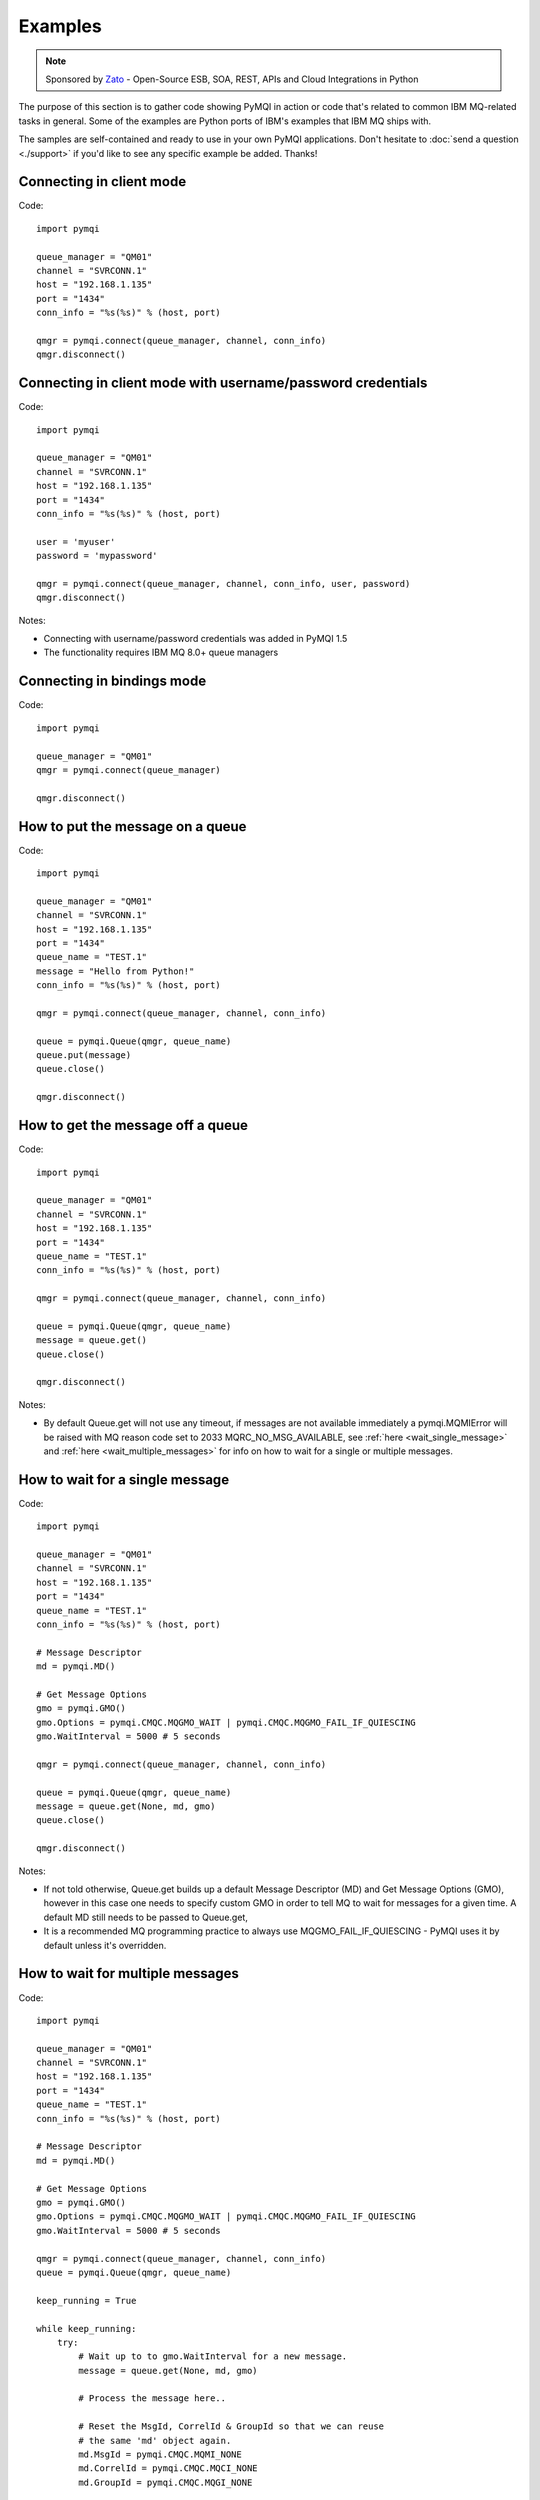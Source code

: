 Examples
========

.. note::

    Sponsored by `Zato <https://zato.io/docs?pymqi-e01>`_ - Open-Source ESB, SOA, REST, APIs and Cloud Integrations in Python

The purpose of this section is to gather code showing PyMQI in action or code
that's related to common IBM MQ-related tasks in general. Some of the
examples are Python ports of IBM's examples that IBM MQ ships with.

The samples are self-contained and ready to use in your own PyMQI applications.
Don't hesitate to :doc:`send a question <./support>`
if you'd like to see any specific example be added. Thanks!

===============================
Connecting in client mode
===============================

Code::

    import pymqi

    queue_manager = "QM01"
    channel = "SVRCONN.1"
    host = "192.168.1.135"
    port = "1434"
    conn_info = "%s(%s)" % (host, port)

    qmgr = pymqi.connect(queue_manager, channel, conn_info)
    qmgr.disconnect()

============================================================
Connecting in client mode with username/password credentials
============================================================

Code::

    import pymqi

    queue_manager = "QM01"
    channel = "SVRCONN.1"
    host = "192.168.1.135"
    port = "1434"
    conn_info = "%s(%s)" % (host, port)

    user = 'myuser'
    password = 'mypassword'

    qmgr = pymqi.connect(queue_manager, channel, conn_info, user, password)
    qmgr.disconnect()

Notes:

* Connecting with username/password credentials was added in PyMQI 1.5
* The functionality requires IBM MQ 8.0+ queue managers

===============================
Connecting in bindings mode
===============================

Code::

    import pymqi

    queue_manager = "QM01"
    qmgr = pymqi.connect(queue_manager)

    qmgr.disconnect()

====================================
How to put the message on a queue
====================================

Code::

    import pymqi

    queue_manager = "QM01"
    channel = "SVRCONN.1"
    host = "192.168.1.135"
    port = "1434"
    queue_name = "TEST.1"
    message = "Hello from Python!"
    conn_info = "%s(%s)" % (host, port)

    qmgr = pymqi.connect(queue_manager, channel, conn_info)

    queue = pymqi.Queue(qmgr, queue_name)
    queue.put(message)
    queue.close()

    qmgr.disconnect()

====================================
How to get the message off a queue
====================================

Code::

    import pymqi

    queue_manager = "QM01"
    channel = "SVRCONN.1"
    host = "192.168.1.135"
    port = "1434"
    queue_name = "TEST.1"
    conn_info = "%s(%s)" % (host, port)

    qmgr = pymqi.connect(queue_manager, channel, conn_info)

    queue = pymqi.Queue(qmgr, queue_name)
    message = queue.get()
    queue.close()

    qmgr.disconnect()

Notes:

* By default Queue.get will not use any timeout, if messages are not available
  immediately a pymqi.MQMIError will be raised with MQ reason code set to
  2033 MQRC_NO_MSG_AVAILABLE, see :ref:`here <wait_single_message>`
  and :ref:`here <wait_multiple_messages>` for info on how to wait for a single or multiple messages.

.. _wait_single_message:

====================================
How to wait for a single message
====================================

Code::

    import pymqi

    queue_manager = "QM01"
    channel = "SVRCONN.1"
    host = "192.168.1.135"
    port = "1434"
    queue_name = "TEST.1"
    conn_info = "%s(%s)" % (host, port)

    # Message Descriptor
    md = pymqi.MD()

    # Get Message Options
    gmo = pymqi.GMO()
    gmo.Options = pymqi.CMQC.MQGMO_WAIT | pymqi.CMQC.MQGMO_FAIL_IF_QUIESCING
    gmo.WaitInterval = 5000 # 5 seconds

    qmgr = pymqi.connect(queue_manager, channel, conn_info)

    queue = pymqi.Queue(qmgr, queue_name)
    message = queue.get(None, md, gmo)
    queue.close()

    qmgr.disconnect()

Notes:

* If not told otherwise, Queue.get builds up a default Message Descriptor (MD) and
  Get Message Options (GMO), however in this case one needs to specify custom
  GMO in order to tell MQ to wait for messages for a given time. A default MD
  still needs to be passed to Queue.get,

* It is a recommended MQ programming practice to always use MQGMO_FAIL_IF_QUIESCING -
  PyMQI uses it by default unless it's overridden.

.. _wait_multiple_messages:

====================================
How to wait for multiple messages
====================================

Code::

    import pymqi

    queue_manager = "QM01"
    channel = "SVRCONN.1"
    host = "192.168.1.135"
    port = "1434"
    queue_name = "TEST.1"
    conn_info = "%s(%s)" % (host, port)

    # Message Descriptor
    md = pymqi.MD()

    # Get Message Options
    gmo = pymqi.GMO()
    gmo.Options = pymqi.CMQC.MQGMO_WAIT | pymqi.CMQC.MQGMO_FAIL_IF_QUIESCING
    gmo.WaitInterval = 5000 # 5 seconds

    qmgr = pymqi.connect(queue_manager, channel, conn_info)
    queue = pymqi.Queue(qmgr, queue_name)

    keep_running = True

    while keep_running:
        try:
            # Wait up to to gmo.WaitInterval for a new message.
            message = queue.get(None, md, gmo)

            # Process the message here..

            # Reset the MsgId, CorrelId & GroupId so that we can reuse
            # the same 'md' object again.
            md.MsgId = pymqi.CMQC.MQMI_NONE
            md.CorrelId = pymqi.CMQC.MQCI_NONE
            md.GroupId = pymqi.CMQC.MQGI_NONE

        except pymqi.MQMIError, e:
            if e.comp == pymqi.CMQC.MQCC_FAILED and e.reason == pymqi.CMQC.MQRC_NO_MSG_AVAILABLE:
                # No messages, that's OK, we can ignore it.
                pass
            else:
                # Some other error condition.
                raise

    queue.close()
    qmgr.disconnect()

Notes:

* The key part is a GIL-releasing non-busy loop which consumes almost no CPU and runs very
  close to raw C speed. On modern-day hardware, such a programming pattern can
  be used to easily achieve a throughput of thousands of messages a second,

* Again, using pymqi.CMQC.MQGMO_FAIL_IF_QUIESCING is a recommended programming practice.

==========================================
How to specify dynamic reply-to queues
==========================================

Code::

    import pymqi

    queue_manager = "QM01"
    channel = "SVRCONN.1"
    host = "192.168.1.135"
    port = "1434"
    conn_info = "%s(%s)" % (host, port)
    message = "Please reply to a dynamic queue, thanks."
    dynamic_queue_prefix = "MY.REPLIES.*"
    request_queue = "TEST.1"

    qmgr = pymqi.connect(queue_manager, channel, conn_info)

    # Dynamic queue's object descriptor.
    dyn_od = pymqi.OD()
    dyn_od.ObjectName = "SYSTEM.DEFAULT.MODEL.QUEUE"
    dyn_od.DynamicQName = dynamic_queue_prefix

    # Open the dynamic queue.
    dyn_input_open_options = pymqi.CMQC.MQOO_INPUT_EXCLUSIVE
    dyn_queue = pymqi.Queue(qmgr, dyn_od, dyn_input_open_options)
    dyn_queue_name = dyn_od.ObjectName.strip()

    # Prepare a Message Descriptor for the request message.
    md = pymqi.MD()
    md.ReplyToQ = dyn_queue_name

    # Send the message.
    queue = pymqi.Queue(qmgr, request_queue)
    queue.put(message, md)

    # Get and process the response here..

    dyn_queue.close()
    queue.close()
    qmgr.disconnect()


Notes:

* To specify a dynamic reply-to queue, one needs to first create an appropriate
  Object Descriptor and then open the queue, the descriptor's *DynamicQName*
  attribute will be filled in by MQ to the name of a queue created,

* Queue.put accepts a message descriptor on input, its *ReplyToQ* attribute is
  responsible for storing information about where the responding side should
  send the messages to.

==========================================
How to send responses to reply-to queues
==========================================

Code::

    import pymqi

    queue_manager = "QM01"
    channel = "SVRCONN.1"
    host = "192.168.1.135"
    port = "1434"
    queue_name = "TEST.1"
    message = "Here's a reply"
    conn_info = "%s(%s)" % (host, port)

    qmgr = pymqi.connect(queue_manager, channel, conn_info)

    md = pymqi.MD()

    queue = pymqi.Queue(qmgr, queue_name)
    message = queue.get(None, md)

    reply_to_queue_name = md.ReplyToQ.strip()
    reply_to_queue = pymqi.Queue(qmgr, reply_to_queue_name)
    reply_to_queue.put(message)

    queue.close()
    qmgr.disconnect()

Notes:

* Queue.get accepts an input message descriptor parameter, its *ReplyToQ* attribute is
  responsible for storing information about where the responding side should
  send the messages to. The attribute's value is filled in by IBM MQ.


==========================================
How to publish messages on topics
==========================================

Code::

    import pymqi

    queue_manager = "QM01"
    channel = "SVRCONN.1"
    host = "192.168.1.135"
    port = "1434"
    topic_string = "/currency/rate/EUR/USD"
    msg = "1.3961"
    conn_info = "%s(%s)" % (host, port)

    qmgr = pymqi.QueueManager(None)
    qmgr.connect_tcp_client(queue_manager, pymqi.CD(), channel, conn_info)

    topic = pymqi.Topic(qmgr, topic_string=topic_string)
    topic.open(open_opts=pymqi.CMQC.MQOO_OUTPUT)
    topic.pub(msg)
    topic.close()

    qmgr.disconnect()

Notes:

* pymqi.Topic is a class through which all operations related to MQ topics are
  made,
* a Topic object may be open just like if it were a regular queue,
* once a topic is open, its *.pub* method may be used for publishing the messages.

=================================================================================
How to subscribe to topics (and avoid MQRC_SUB_ALREADY_EXISTS at the same time)
=================================================================================

Code::

    import logging

    import pymqi

    logging.basicConfig(level=logging.INFO)

    queue_manager = "QM01"
    channel = "SVRCONN.1"
    host = "192.168.1.135"
    port = "1434"
    topic_string = "/currency/rate/EUR/USD"
    msg = "1.3961"
    conn_info = "%s(%s)" % (host, port)

    qmgr = pymqi.QueueManager(None)
    qmgr.connect_tcp_client(queue_manager, pymqi.CD(), channel, conn_info)

    sub_desc = pymqi.SD()
    sub_desc["Options"] = pymqi.CMQC.MQSO_CREATE + pymqi.CMQC.MQSO_RESUME + \
        pymqi.CMQC.MQSO_DURABLE + pymqi.CMQC.MQSO_MANAGED
    sub_desc.set_vs("SubName", "MySub")
    sub_desc.set_vs("ObjectString", topic_string)

    sub = pymqi.Subscription(qmgr)
    sub.sub(sub_desc=sub_desc)

    get_opts = pymqi.GMO(
        Options=pymqi.CMQC.MQGMO_NO_SYNCPOINT + pymqi.CMQC.MQGMO_FAIL_IF_QUIESCING + pymqi.CMQC.MQGMO_WAIT)
    get_opts["WaitInterval"] = 15000

    data = sub.get(None, pymqi.md(), get_opts)
    logging.info("Here's the received data: [%s]" % data)

    sub.close(sub_close_options=pymqi.CMQC.MQCO_KEEP_SUB, close_sub_queue=True)
    qmgr.disconnect()

Notes:

* A *pymqi.Subscription* and its companion class *pymqi.SD* (a Subscription Descriptor) are
  needed for subscribing to a topic,

* a proper pymqi.SD needs to be created first; note the usage of its *.set_vs* method
  for setting some of the object's properties. It's needed here because parts of
  the pymqi.SD's implementation depend on `ctypes <http://docs.python.org/library/ctypes.html>`_
  and cannot be set directly through the regular dictionary assignment like the "Options" have been set,

* note well that among other options we're using pymqi.CMQC.MQSO_CREATE + pymqi.CMQC.MQSO_RESUME,
  in plain words in means *create a new subscription of the name set in the
  "SubName" key ("MySub" in the example) but if the subscribtion already exists
  then just resume it*, this basically means we won't stumble upon the
  MQRC_SUB_ALREADY_EXISTS error code,

* once the pymqi.SD has been created, it can be used for subscribing to a particular
  topic with invoking the pymqi.Subscription's *.sub* method,

* once subscribed to the topic, you can use the subscription's *.get* method for
  receiving the messages. Note that the .get method uses regular Get Message Options
  (pymqi.GMO), just like if the subscription was an ordinary queue,

* before disconnecting from the queue manager, a subscription should be closed;
  note passing of the information regarding what MQ should do with the related objects.

.. _ssl_tls:

==========================================
How to use SSL & TLS
==========================================

Code::

    import logging

    import pymqi

    logging.basicConfig(level=logging.INFO)

    queue_manager = "QM01"
    channel = "SSL.SVRCONN.1"
    host = "192.168.1.135"
    port = "1434"
    queue_name = "TEST.1"
    conn_info = "%s(%s)" % (host, port)
    ssl_cipher_spec = "TLS_RSA_WITH_AES_256_CBC_SHA"
    key_repo_location = "/var/mqm/ssl-db/client/KeyringClient"
    message = "Hello from Python!"

    cd = pymqi.CD()
    cd.ChannelName = channel
    cd.ConnectionName = conn_info
    cd.ChannelType = pymqi.CMQC.MQCHT_CLNTCONN
    cd.TransportType = pymqi.CMQC.MQXPT_TCP
    cd.SSLCipherSpec = ssl_cipher_spec

    sco = pymqi.SCO()
    sco.KeyRepository = key_repo_location

    qmgr = pymqi.QueueManager(None)
    qmgr.connect_with_options(queue_manager, cd, sco)

    put_queue = pymqi.Queue(qmgr, queue_name)
    put_queue.put(message)

    get_queue = pymqi.Queue(qmgr, queue_name)
    logging.info("Here's the message again: [%s]" % get_queue.get())

    put_queue.close()
    get_queue.close()
    qmgr.disconnect()


Notes:

* When not using SSL or TLS, PyMQI creates a default *pymqi.CD* object however
  in this case one needs to pass specific SSL/TLS-related information manually
  using *pymqi.CD* and *pymqi.SCO* objects,

* Code above assumes that:

 * Queue manager has been assigned a key repository (SSLKEYR attribute) and
   the repository contains the client's certificate,

 * There is an SVRCONN channel with the following properties set::

        DIS CHANNEL(SSL.SVRCONN.1) SSLCAUTH SSLCIPH
             1 : DIS CHANNEL(SSL.SVRCONN.1) SSLCAUTH SSLCIPH
        AMQ8414: Display Channel details.
           CHANNEL(SSL.SVRCONN.1)                  CHLTYPE(SVRCONN)
           SSLCAUTH(REQUIRED)
           SSLCIPH(TLS_RSA_WITH_AES_256_CBC_SHA)

 * You can access a client key database of type CMS - one, which can be created with gsk6cmd/gsk7cmd tools -
   and there are following files in the /var/mqm/ssl-db/client/ directory (the directory name may
   be arbitrary, /var/mqm/ssl-db/client/ is only an example)::

        $ ls -a /var/mqm/ssl-db/client/
        .  ..  KeyringClient.crl  KeyringClient.kdb  KeyringClient.rdb	KeyringClient.sth
        $

 * The client key database contains a certificate labeled *ibmwebspheremqmy_user*
   and you are running the code as an operating system's account *my_user*,

 * The client key database contains the queue manager's certificate.

* Remember to make sure that:

 * The queue manager certificate's label is prefixed with *ibmwebspheremq* and ends with
   the name of the queue manager, lowercased. If the name of a queue manager is
   QM01 then the label will be *ibmwebspheremqqm01*,

 * The client certificate's label is prefixed with *ibmwebspheremq* and ends with
   the name of the operating system's account under which the code will be executed;
   so if the account name is *user01* then the label will be *ibmwebspheremquser01*,

 * The value of a cd.SSLCipherSpec parameter matches the value of a channel's
   SSLCIPH attribute.

==========================================
How to set and get the message priority
==========================================

Code::

    import logging

    import pymqi

    logging.basicConfig(level=logging.INFO)

    queue_manager = "QM01"
    channel = "SVRCONN.1"
    host = "192.168.1.135"
    port = "1434"
    queue_name = "TEST.1"
    message = "Hello from Python!"
    conn_info = "%s(%s)" % (host, port)
    priority = 2

    put_md = pymqi.MD()
    put_md.Priority = priority

    qmgr = pymqi.connect(queue_manager, channel, conn_info)

    put_queue = pymqi.Queue(qmgr, queue_name)
    put_queue.put(message, put_md)

    get_md = pymqi.MD()
    get_queue = pymqi.Queue(qmgr, queue_name)
    message_body = get_queue.get(None, get_md)

    logging.info("Received a message, priority [%s]." % get_md.Priority)

    put_queue.close()
    get_queue.close()
    qmgr.disconnect()


Notes:

* Use custom *pymqi.MD* instances for both setting and reading the message priority.

==========================================
How to use channel compression
==========================================

Code::

    import pymqi
    import CMQXC

    queue_manager = "QM01"
    channel = "SVRCONN.1"
    host = "192.168.1.135"
    port = "1434"
    queue_name = "TEST.1"
    message = "Hello from Python!" * 10000
    conn_info = "%s(%s)" % (host, port)

    cd = pymqi.CD()
    cd.MsgCompList[1] = CMQXC.MQCOMPRESS_ZLIBHIGH

    qmgr = pymqi.connect(queue_manager, channel, conn_info)

    queue = pymqi.Queue(qmgr, queue_name)
    queue.put(message)
    queue.close()

    qmgr.disconnect()

Notes:

    * Note that the compression level to use is the second element
      of the cd.MsgCompList list, not the first one,

    * The above assumes the channel's been configured using the following
      MQSC command: *ALTER CHANNEL(SVRCONN.1) CHLTYPE(SVRCONN) COMPMSG(ZLIBHIGH)*

=============================================
How to check completion- and reason codes
=============================================

Code::

    import logging

    import pymqi

    queue_manager = "QM01"
    channel = "SVRCONN.1"
    host = "foo.bar" # Note the made up host name
    port = "1434"
    conn_info = "%s(%s)" % (host, port)

    try:
        qmgr = pymqi.connect(queue_manager, channel, conn_info)
    except pymqi.MQMIError, e:
        if e.comp == pymqi.CMQC.MQCC_FAILED and e.reason == pymqi.CMQC.MQRC_HOST_NOT_AVAILABLE:
            logging.error("Such a host [%s] does not exist." % host)

Notes:

* When IBM MQ raises an exception, it is wrapped in a pymqi.MQMIError
  object which exposes 2 useful attributes: *.comp* is a completion code
  and *.reason* is the reason code assigned by MQ. All the completion- and
  reason codes can be looked up in the *pymqi.CMQC* module.

===================================================================
How to check the versions of IBM MQ packages installed, Linux
===================================================================

Code::

    import logging

    import rpm

    logging.basicConfig(level=logging.INFO)

    package_name = "MQSeriesClient"

    ts = rpm.TransactionSet()
    mi = ts.dbMatch("name", package_name)

    if not mi.count():
        logging.info("Did not find package [%s] in RPM database." % package_name)
    else:
        for header in mi:
            version = header["version"]
            msg = "Found package [%s], version [%s]." % (package_name, version)
            logging.info(msg)

Notes:

* IBM MQ packages for Linux are distributed as RPMs and we can query the
  RPM database for information about what's been installed,

* PyMQI hasn't been used in the example, however the task is related to MQ
  administration and that's why it's been shown here.

=======================================================================
How to check the versions of IBM MQ packages installed, Windows
=======================================================================

Code::

    import logging
    import _winreg

    logging.basicConfig(level=logging.INFO)

    key_name = "Software\\IBM\\MQSeries\\CurrentVersion"

    try:
        key = _winreg.OpenKey(_winreg.HKEY_LOCAL_MACHINE, key_name)
    except WindowsError:
        logging.info("Could not find IBM MQ-related information in Windows registry.")
    else:
        version = _winreg.QueryValueEx(key, "VRMF")[0]
        logging.info("IBM MQ version is [%s]." % version)


* Versions of IBM MQ packages installed under Windows can be extracted
  by querying the Windows registry,

* Again, PyMQI hasn't been used in the example, however the task is related to MQ
  administration and that's why it's been shown here.

=======================================
How to use an alternate user ID
=======================================

Code::

    import pymqi

    queue_manager = "QM01"
    channel = "SVRCONN.1"
    host = "192.168.1.135"
    port = "1434"
    queue_name = "TEST.1"
    message = "Hello from Python!"
    alternate_user_id = "myuser"
    conn_info = "%s(%s)" % (host, port)

    qmgr = pymqi.connect(queue_manager, channel, conn_info)

    od = pymqi.OD()
    od.ObjectName = queue_name
    od.AlternateUserId = alternate_user_id

    queue = pymqi.Queue(qmgr)
    queue.open(od, pymqi.CMQC.MQOO_OUTPUT | pymqi.CMQC.MQOO_ALTERNATE_USER_AUTHORITY)
    queue.put(message)

    queue.close()
    qmgr.disconnect()


Notes:

* Queue.open accepts an object descriptor (an instance of pymqi.OD class) and
  queue open options, both of which are used here to specify the alternate user ID.

==============================================================================
How to correlate request and response messages using CorrelationId
==============================================================================

(contributed by `Hannes Wagener <https://launchpad.net/~johannes-wagener>`_)

Code::

    # stdlib
    import logging, threading, time, traceback, uuid

    # PyMQI
    import pymqi

    logging.basicConfig(level=logging.INFO)

    # Queue manager name
    qm_name = "QM01"

    # Listener host and port
    listener = "192.168.1.135(1434)"

    # Channel to transfer data through
    channel = "SVRCONN.1"

    # Request Queue
    request_queue_name = "REQUEST.QUEUE.1"

    # ReplyTo Queue
    replyto_queue_name = "REPLYTO.QUEUE.1"

    message_prefix = "Test Data. "

    class Producer(threading.Thread):
        """ A base class for any producer used in this example.
        """
        def __init__(self):
            threading.Thread.__init__(self)
            self.daemon = True

            cd = pymqi.CD()
            cd.ChannelName = channel
            cd.ConnectionName = listener
            cd.ChannelType = pymqi.CMQC.MQCHT_CLNTCONN
            cd.TransportType = pymqi.CMQC.MQXPT_TCP
            self.qm = pymqi.QueueManager(None)
            self.qm.connect_with_options(
                qm_name, opts=pymqi.CMQC.MQCNO_HANDLE_SHARE_NO_BLOCK, cd=cd)

            self.req_queue = pymqi.Queue(self.qm, request_queue_name)
            self.replyto_queue = pymqi.Queue(self.qm, replyto_queue_name)


    class RequestProducer(Producer):
        """ Instances of this class produce an infinite stream of request messages
        and wait for appropriate responses on reply-to queues.
        """

        def run(self):

            while True:
                # Put the request message.
                put_mqmd = pymqi.MD()

                # Set the MsgType to request.
                put_mqmd["MsgType"] = pymqi.CMQC.MQMT_REQUEST

                # Set up the ReplyTo QUeue/Queue Manager (Queue Manager is automatically
                # set by MQ).

                put_mqmd["ReplyToQ"] = replyto_queue_name
                put_mqmd["ReplyToQMgr"] = qm_name

                # Set up the put options - must do with NO_SYNCPOINT so that the request
                # message is committed immediately.
                put_opts = pymqi.PMO(Options=pymqi.CMQC.MQPMO_NO_SYNCPOINT + pymqi.CMQC.MQPMO_FAIL_IF_QUIESCING)

                # Create a random message.
                message = message_prefix + uuid.uuid4().hex

                self.req_queue.put(message, put_mqmd, put_opts)
                logging.info("Put request message.  Message: [%s]" % message)

                # Set up message descriptor for get.
                get_mqmd = pymqi.MD()

                # Set the get CorrelId to the put MsgId (which was set by MQ on the put1).
                get_mqmd["CorrelId"] = put_mqmd["MsgId"]

                # Set up the get options.
                get_opts = pymqi.GMO(
                    Options=pymqi.CMQC.MQGMO_NO_SYNCPOINT + pymqi.CMQC.MQGMO_FAIL_IF_QUIESCING +
                            pymqi.CMQC.MQGMO_WAIT)

                # Version must be set to 2 to correlate.
                get_opts["Version"] = pymqi.CMQC.MQGMO_VERSION_2

                # Tell MQ that we are matching on CorrelId.
                get_opts["MatchOptions"] = pymqi.CMQC.MQMO_MATCH_CORREL_ID

                # Set the wait timeout of half a second.
                get_opts["WaitInterval"] = 500

                # Open the replyto queue and get response message,
                replyto_queue = pymqi.Queue(self.qm, replyto_queue_name, pymqi.CMQC.MQOO_INPUT_SHARED)
                response_message = replyto_queue.get(None, get_mqmd, get_opts)

                logging.info("Got response message [%s]" % response_message)

                time.sleep(1)

    class ResponseProducer(Producer):
        """ Instances of this class wait for request messages and produce responses.
        """

        def run(self):

            # Request message descriptor, will be reset after processing each
            # request message.
            request_md = pymqi.MD()

            # Get Message Options
            gmo = pymqi.GMO()
            gmo.Options = pymqi.CMQC.MQGMO_WAIT | pymqi.CMQC.MQGMO_FAIL_IF_QUIESCING
            gmo.WaitInterval = 500 # Half a second

            queue = pymqi.Queue(self.qm, request_queue_name)

            keep_running = True

            while keep_running:
                try:
                    # Wait up to to gmo.WaitInterval for a new message.
                    request_message = queue.get(None, request_md, gmo)

                    # Create a response message descriptor with the CorrelId
                    # set to the value of MsgId of the original request message.
                    response_md = pymqi.MD()
                    response_md.CorrelId = request_md.MsgId

                    response_message = "Response to message %s" % request_message
                    self.replyto_queue.put(response_message, response_md)

                    # Reset the MsgId, CorrelId & GroupId so that we can reuse
                    # the same 'md' object again.
                    request_md.MsgId = pymqi.CMQC.MQMI_NONE
                    request_md.CorrelId = pymqi.CMQC.MQCI_NONE
                    request_md.GroupId = pymqi.CMQC.MQGI_NONE

                except pymqi.MQMIError, e:
                    if e.comp == pymqi.CMQC.MQCC_FAILED and e.reason == pymqi.CMQC.MQRC_NO_MSG_AVAILABLE:
                        # No messages, that's OK, we can ignore it.
                        pass
                    else:
                        # Some other error condition.
                        raise

    req = RequestProducer()
    resp = ResponseProducer()

    req.start()
    resp.start()

    try:
        while True:
            time.sleep(0.1)
    except KeyboardInterrupt:
        req.qm.disconnect()

Notes:

* The pattern of waiting for response messages by CorrelationId is very common
  and a useful one,
* Requesting application sends a message to the queue and uses the newly
  created put message's MsgId as a parameter for receiving the responses, that is,
  it expectes that in a given period of time there will be a message on the response
  queue whose CorrelationId will be equal to MsgId,
* Responding application receive the requests, copies the MsgId into CorrelationId
  field and sends the response,
* Requesting application receives the response because there was a message with
  the expected CorrelationId.

=======================================
How to avoid MQRC_ALREADY_CONNECTED
=======================================

Code::

    import pymqi

    queue_manager = "QM01"
    channel = "SVRCONN.1"
    host = "192.168.1.135"
    port = "1434"
    queue_name = "TEST.1"
    message = "Hello from Python!"
    conn_info = "%s(%s)" % (host, port)

    cd = pymqi.CD()

    cd.ChannelName = channel
    cd.ConnectionName = conn_info
    cd.ChannelType = pymqi.CMQC.MQCHT_CLNTCONN
    cd.TransportType = pymqi.CMQC.MQXPT_TCP

    connect_options = pymqi.CMQC.MQCNO_HANDLE_SHARE_BLOCK

    qmgr = pymqi.QueueManager(None)

    for x in range(10):
        qmgr.connect_with_options(queue_manager, cd=cd, opts=connect_options)
        qmgr.connect_with_options(queue_manager, cd=cd, opts=connect_options)

    queue = pymqi.Queue(qmgr, queue_name)
    queue.put(message)
    queue.close()

    qmgr.disconnect()

::

    import pymqi

    queue_manager = "QM01"
    channel = "SVRCONN.1"
    host = "192.168.1.135"
    port = "1434"
    queue_name = "TEST.1"
    message = "Hello from Python!"
    conn_info = "%s(%s)" % (host, port)

    qmgr = pymqi.QueueManager(None)
    qmgr.connect_tcp_client(queue_manager, pymqi.CD(), channel, conn_info)

    try:
        qmgr.connect_tcp_client(queue_manager, pymqi.CD(), channel, conn_info)
    except pymqi.MQMIError, e:
        if e.comp == pymqi.CMQC.MQCC_WARNING and e.reason == pymqi.CMQC.MQRC_ALREADY_CONNECTED:
            # Move along, nothing to see here..
            pass

    queue = pymqi.Queue(qmgr, queue_name)
    queue.put(message)
    queue.close()

    qmgr.disconnect()

Notes:

* Two code snippets are copy'and'pastable answers to the question but a discussion
  is in order,

* The first snippet is the recommended way, it tells MQ to reuse a single connection
  regardless of how many times the application will be issuing a request for
  establishing a new connection. That's also a pattern to use when your application
  is multithreaded, without using MQCNO_HANDLE_SHARE_BLOCK MQ would not allow
  the threads to reuse the same connection,

* The second one shows how to ignore the particular exception indicating that
  an application has been already connected.

=======================================
How to define a channel
=======================================

Code::

    import pymqi

    queue_manager = "QM01"
    channel = "SVRCONN.1"
    host = "192.168.1.135"
    port = "1434"
    conn_info = "%s(%s)" % (host, port)

    channel_name = "MYCHANNEL.1"
    channel_type = pymqi.CMQXC.MQCHT_SVRCONN

    args = {pymqi.CMQCFC.MQCACH_CHANNEL_NAME: channel_name,
            pymqi.CMQCFC.MQIACH_CHANNEL_TYPE: channel_type}

    qmgr = pymqi.connect(queue_manager, channel, conn_info)

    pcf = pymqi.PCFExecute(qmgr)
    pcf.MQCMD_CREATE_CHANNEL(args)

    qmgr.disconnect()

Notes:

* Instances of *pymqi.PCFExecute* class have direct access to all PCF
  administrative MQ commands. The commands expect a dictionary of parameters
  describing the properties of MQ objects which need to be manipulated. All commands
  and appropriate parameters may be loooked up in modules *pymqi.CMQC*, *pymqi.CMQXC* and *pymqi.CMQCFC*,

* The code above is equivalent to following MQSC command:
  *DEFINE CHANNEL(MYCHANNEL.1) CHLTYPE(SVRCONN)*.

=======================================
How to define a queue
=======================================

Code::

    import pymqi

    queue_manager = "QM01"
    channel = "SVRCONN.1"
    host = "192.168.1.135"
    port = "1434"
    conn_info = "%s(%s)" % (host, port)

    queue_name = "MYQUEUE.1"
    queue_type = pymqi.CMQC.MQQT_LOCAL
    max_depth = 123456

    args = {pymqi.CMQC.MQCA_Q_NAME: queue_name,
            pymqi.CMQC.MQIA_Q_TYPE: queue_type,
            pymqi.CMQC.MQIA_MAX_Q_DEPTH: max_depth}

    qmgr = pymqi.connect(queue_manager, channel, conn_info)

    pcf = pymqi.PCFExecute(qmgr)
    pcf.MQCMD_CREATE_Q(args)

    qmgr.disconnect()

Notes:

* Instances of *pymqi.PCFExecute* class have direct access to all PCF
  administrative MQ commands. The commands expect a dictionary of parameters
  describing the properties of MQ objects which need to be manipulated. All commands
  and appropriate parameters may be loooked up in modules *pymqi.CMQC*, *pymqi.CMQXC* and *pymqi.CMQCFC*,

* The code above is equivalent to following MQSC command:
  *DEFINE QLOCAL(MYQUEUE.1) MAXDEPTH(123456)*.

=======================================
How to display channels
=======================================

Code::

    import logging

    import pymqi

    logging.basicConfig(level=logging.INFO)

    queue_manager = "QM01"
    channel = "SVRCONN.1"
    host = "192.168.1.135"
    port = "1434"
    conn_info = "%s(%s)" % (host, port)

    prefix = "SYSTEM.*"

    args = {pymqi.CMQCFC.MQCACH_CHANNEL_NAME: prefix}

    qmgr = pymqi.connect(queue_manager, channel, conn_info)
    pcf = pymqi.PCFExecute(qmgr)

    try:
        response = pcf.MQCMD_INQUIRE_CHANNEL(args)
    except pymqi.MQMIError, e:
        if e.comp == pymqi.CMQC.MQCC_FAILED and e.reason == pymqi.CMQC.MQRC_UNKNOWN_OBJECT_NAME:
            logging.info("No channels matched prefix [%s]" % prefix)
        else:
            raise
    else:
        for channel_info in response:
            channel_name = channel_info[CMQCFC.MQCACH_CHANNEL_NAME]
            logging.info("Found channel [%s]" % channel_name)

    qmgr.disconnect()


Notes:

* PCF calls that read MQ objects' definition or status, and MQCMD_INQUIRE_CHANNEL
  among them, return a list of dictionaries, items of which describe the particular
  objects queried for.

* The code above is equivalent to following MQSC command:
  *DIS CHANNEL(SYSTEM.\*)*.

=======================================
How to display queues
=======================================

Code::

    import logging

    import pymqi

    logging.basicConfig(level=logging.INFO)

    queue_manager = "QM01"
    channel = "SVRCONN.1"
    host = "192.168.1.135"
    port = "1434"
    conn_info = "%s(%s)" % (host, port)

    prefix = "SYSTEM.*"
    queue_type = pymqi.CMQC.MQQT_MODEL

    args = {pymqi.CMQC.MQCA_Q_NAME: prefix,
            pymqi.CMQC.MQIA_Q_TYPE: queue_type}

    qmgr = pymqi.connect(queue_manager, channel, conn_info)
    pcf = pymqi.PCFExecute(qmgr)

    try:
        response = pcf.MQCMD_INQUIRE_Q(args)
    except pymqi.MQMIError, e:
        if e.comp == pymqi.CMQC.MQCC_FAILED and e.reason == pymqi.CMQC.MQRC_UNKNOWN_OBJECT_NAME:
            logging.info("No queues matched given arguments.")
        else:
            raise
    else:
        for queue_info in response:
            queue_name = queue_info[pymqi.CMQC.MQCA_Q_NAME]
            logging.info("Found queue [%s]" % queue_name)

    qmgr.disconnect()

Notes:

* PCF inquiries, MQCMD_INQUIRE_Q including, return a list of dictionaries,
  items of which describe the particular objects queried for.

* The code above is equivalent to following MQSC command:
  *DIS QMODEL(SYSTEM.\*)*.

=======================================
How to ping the queue manager
=======================================

Code::

    import pymqi

    queue_manager = "QM01"
    channel = "SVRCONN.1"
    host = "192.168.1.135"
    port = "1434"
    conn_info = "%s(%s)" % (host, port)

    qmgr = pymqi.connect(queue_manager, channel, conn_info)

    pcf = pymqi.PCFExecute(qmgr)
    pcf.MQCMD_PING_Q_MGR()

    qmgr.disconnect()

Notes:

* Not all PCF commands require input parameters, MQCMD_PING_Q_MGR is one such an
  argument-less command.
